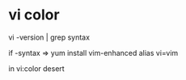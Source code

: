 
* vi color

vi -version | grep syntax

if -syntax => 
yum install vim-enhanced
alias vi=vim

in vi:color desert

